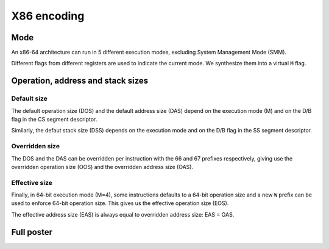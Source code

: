X86 encoding
============

Mode
----

An x86-64 architecture can run in 5 different execution modes, excluding System
Management Mode (SMM).

Different flags from different registers are used to indicate the current mode.
We synthesize them into a virtual ``M`` flag.

.. image:: /_static/images/system/x86/mode.svg
   :class: img_center

Operation, address and stack sizes
----------------------------------

Default size
~~~~~~~~~~~~

The default operation size (DOS) and the default address size (DAS) depend on the
execution mode (M) and on the D/B flag in the CS segment descriptor.

.. image:: /_static/images/system/x86/default_size.svg
   :class: img_center

Similarly, the defaut stack size (DSS) depends on the execution mode and on the
D/B flag in the SS segment descriptor.

.. image:: /_static/images/system/x86/default_stack_size.svg
   :class: img_center

Overridden size
~~~~~~~~~~~~~~~

The DOS and the DAS can be overridden per instruction with the 66 and 67 prefixes
respectively, giving use the overridden operation size (OOS) and the overridden
address size (OAS).

.. image:: /_static/images/system/x86/overridden_size.svg
   :class: img_center

Effective size
~~~~~~~~~~~~~~

Finally, in 64-bit execution mode (M=4), some instructions defaults to a 64-bit
operation size and a new ``W`` prefix can be used to enforce 64-bit operation size.
This gives us the effective operation size (EOS).

.. image:: /_static/images/system/x86/effective_size.svg
   :class: img_center

The effective address size (EAS) is always equal to overridden address size: EAS
= OAS.

Full poster
-----------

.. image:: /_static/images/system/x86/encoding.svg
   :class: img_center
